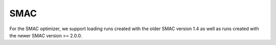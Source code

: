 SMAC
----

For the SMAC optimizer, we support loading runs created with the older SMAC version 1.4 as well as
runs created with the newer SMAC version >= 2.0.0.